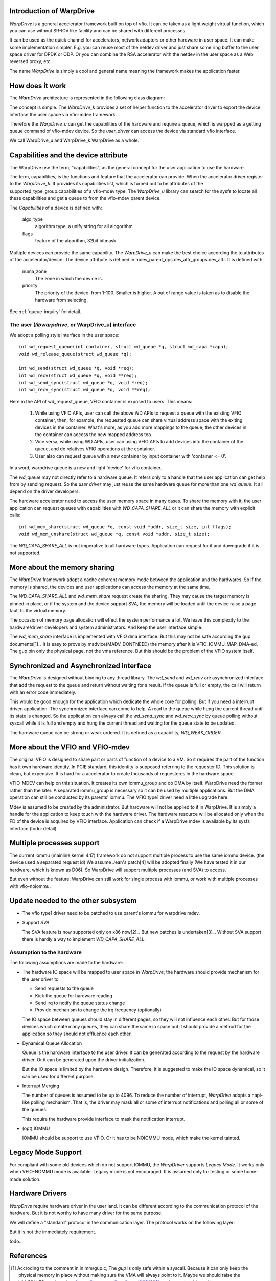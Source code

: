 Introduction of WarpDrive
=========================
*WarpDrive* is a general accelerator framework built on top of vfio.
It can be taken as a light weight virtual function, which you can use without
SR-IOV like facility and can be shared with different processes.

It can be used as the quick channel for accelerators, network adaptors or
other hardware in user space. It can make some implementation simpler.
E.g. you can reuse most of the netdev driver and just share some ring buffer
to the user space driver for DPDK or ODP. Or you can combine the RSA
accelerator with the netdev in the user space as a Web reversed proxy, etc.

The name *WarpDrive* is simply a cool and general name meaning the framework
makes the application faster.


How does it work
================
The *WarpDrive* architecture is represented in the following class diagram:

.. image:: _static/wd-arch.svg
        :alt: This is a .svg image, if your browser cannot show it,
                try to download and view it locally

The concept is simple. The *WarpDrive_k* provides a set of helper function to the
accelerator driver to export the device interface the user space via vfio-mdev
framework.

Therefore the *WarpDrive_u* can get the capabilities of the hardware and
require a queue, which is warpped as a getting queue command of vfio-mdev
device. So the *user_driver* can access the device via standard vfio interface.

We call WarpDrive_u and WarpDrive_k WarpDrive as a whole.


Capabilities and the device attribute
=====================================

The WarpDrive use the term, "capabilities", as the general concept for the
user application to use the hardware.

The term, capabilities, is the functions and feature that the accelerator can
provide.  When the accelerator driver register to the *WarpDrive_k*. It
provides its capabilities list, which is turned out to be attributes of the
supported_type_group.capabilities of a vfio-mdev type. The *WarpDrive_u*
library can search for the sysfs to locate all these capabilities and get
a queue to from the vfio-mdev parent device.

The *Capabilities* of a device is defined with:

        algo_type
                algorithm type, a unify string for all alogorithm

        flags
                feature of the algorithm, 32bit bitmask

Multiple devices can provide the same capability. The *WarpDrive_u* can make
the best choice according the to attributes of the accelerator/device. The
device attribute is defined in mdev_parent_ops.dev_attr_groups.dev_attr. It is
defined with:

        numa_zone
                The zone in which the device is.

        priority
                The priority of the device. from 1-100. Smaller is higher. A
                out of range value is taken as to disable the hardware from
                selecting.

See :ref:`queue-inquiry` for detail.


The user (*libwarpdrive*, or WarpDrive_u) interface
---------------------------------------------------
We adopt a polling style interface in the user space: ::

        int wd_request_queue(int container, struct wd_queue *q, struct wd_capa *capa);
        void wd_release_queue(struct wd_queue *q);

        int wd_send(struct wd_queue *q, void *req);
        int wd_recv(struct wd_queue *q, void **req);
        int wd_send_sync(struct wd_queue *q, void *req);
        int wd_recv_sync(struct wd_queue *q, void **req);
Here in the API of wd_request_queue, VFIO container is exposed to users. This
means:
        1. While using VFIO APIs, user can call the above WD APIs to request a
           queue with the existing VFIO container, then, for example, the
           requested queue can share virtual address space with the exiting
           devices in the container. What's more, as you add more mappings to
           the queue, the other devices in the container can access the new
           mapped address too. 
        2. Vice versa, while using WD APIs, user can using VFIO APIs to add
           devices into the container of the queue, and do relatives
           VFIO operations at the container.
        3. User also can request queue with a new container by input container
           with 'container <= 0'.
In a word, warpdrive queue is a new and light 'device' for vfio container.

The *wd_queue* may not directly refer to a hardware queue. It refers only to a
handle that the user application can get help from by sending request. So
the *user driver* may just reuse the same hardware queue for more than one
*wd_queue*. It all depend on the driver developers.

The hardware accelerator need to access the user memory space in many
cases. To share the memory with it, the user application can request queues
with capabilities with *WD_CAPA_SHARE_ALL* or it can share the memory with
explicit calls: ::

        int wd_mem_share(struct wd_queue *q, const void *addr, size_t size, int flags);
        void wd_mem_unshare(struct wd_queue *q, const void *addr, size_t size);

The *WD_CAPA_SHARE_ALL* is not imperative to all hardware types. Application
can request for it and downgrade if it is not supported.


More about the memory sharing
=============================
The *WarpDrive* framework adopt a cache coherent memory mode between the
application and the hardwares. So if the memory is shared, the devices and 
user applications can access the memory at the same time.

The *WD_CAPA_SHARE_ALL* and *wd_mem_share* request create the sharing. They
may cause the target memory is pinned in place, or if the system and the
device support SVA, the memory will be loaded until the device raise a page
fault to the virtual memory.

The occasion of memory page allocation will effect the system performance a
lot. We leave this complexity to the hardware/driver developers and system
administrators. And keep the user interface simple.

The *wd_mem_share* interface is implemented with VFIO dma interface. But this
may not be safe according the gup documents[1]_. It is easy to prove by
madvice(MADV_DONTNEED) the memory after it is VFIO_IOMMU_MAP_DMA-ed. The gup
pin only the physical page, not the vma reference. But this should be the
problem of the VFIO system itself.


Synchronized and Asynchronized interface
========================================
The *WarpDrive* is designed without binding to any thread library. The
*wd_send* and *wd_recv* are asynchronized interface that add the request to
the queue and return without waiting for a result. If the queue is full or
empty, the call will return with an error code immediately.

This would be good enough for the application which dedicate the whole core
for polling. But if you need a interrupt driven application. The synchronized
interface can come to help. A read to the queue while hung the current thread
until its state is changed. So the application can always call the
*wd_send_sync* and *wd_recv_sync* by queue polling without syscall while it is
full and empty and hung the current thread and waiting for the queue state to
be updated.

The hardware queue can be strong or weak ordered. It is defined as a
capability, *WD_WEAK_ORDER*.


More about the VFIO and VFIO-mdev
=================================
The original VFIO is designed to share part or parts of function of a device
to a VM. So it requires the part of the function has it own hardware identity.
In PCIE standard, this identity is supposed referring to the requester ID.
This solution is clean, but expensive. It is hard for a accelerator to create
thousands of requesteres in the hardware space.

VFIO-MDEV can help on this situation. It creates its own iommu_group and do
DMA by itself. WarpDrive need the former rather than the later. A separated
iommu_group is necessary so it can be used by multiple applications. But the
DMA operation can still be conducted by its parents' iommu. The VFIO type1
driver need a little upgrade here.

Mdev is assumed to be created by the administrator. But hardware will not
be applied to it in WarpDrive. It is simply a handle for the application to
keep touch with the hardware driver. The hardware resource will be allocated
only when the FD of the device is acquired by VFIO interface. Application can
check if a WarpDrive mdev is available by its sysfs interface (todo: detail).


Multiple processes support
==========================
The current iommu (mainline kernel 4.17) framework do not support multiple
process to use the same iommu device. (the device used a separated request id)
We assume Jean's patch[4] will be adopted finally (We have tested it in our
hardware, which is known as D06). So WarpDrive will support multiple processes
(and SVA) to access.

But even without the feature. WarpDrive can still work for single process with
iommu, or work with multiple processes with vfio-noiommu.

Update needed to the other subsystem
====================================

* The vfio type1 driver need to be patched to use parent's iommu for warpdrive
  mdev.

.. _link: https://zhuanlan.zhihu.com/p/35489035


* Support *SVA*

  The SVA feature is now supported only on x86 now[2]_. But new
  patches is undertaken[3]_. Without SVA support there is hardly a way to
  implement *WD_CAPA_SHARE_ALL*.


Assumption to the hardware
--------------------------

The following assumptions are made to the hardware:

* The hardware IO space will be mapped to user space in *WarpDrive*, the
  hardware should provide mechanism for the user driver to

  * Send requests to the queue
  * Kick the queue for hardware reading
  * Send irq to notify the queue status change
  * Provide mechanism to change the irq frequency (optionally)

  The IO space between queues should stay in different pages, so they will not
  influence each other. But for those devices which create many queues, they
  can share the same io space but it should provide a method for the
  application so they should not effluence each other.

* Dynamical Queue Allocation

  Queue is the hardware interface to the user driver. It can be generated
  according to the request by the hardware driver. Or it can be generated upon
  the driver initialization.

  But the IO space is limited by the hardware design. Therefore, it is
  suggested to make the IO space dynamical,  so it can be used for different
  purpose.

* Interrupt Merging

  The number of queues is assumed to be up to 4096. To reduce the number of
  interrupt, *WarpDrive* adopts a napi-like polling mechanism. That is, the
  driver may mask all or some of interrupt notifications and polling all or
  some of the queues.

  This require the hardware provide interface to mask the notification
  interrupt.

* (opt) IOMMU

  IOMMU should be support to use VFIO. Or it has to be NOIOMMU mode, which
  make the kernel tainted.


Legacy Mode Support
===================
For compliant with some old devices which do not support IOMMU, the
*WarpDriver* supports *Legacy Mode*. It works only when VFIO-NOMMU mode is
available. Legacy mode is not encouraged. It is assumed only for testing or
some home-made solution.


Hardware Drivers
================
*WarpDrive* require hardware driver in the user land. It can be different
according to the communication protocol of the hardware. But it is not worthy
to have many driver for the same purpose.

We will define a "standard" protocol in the communication layer. The protocol
works on the following layer:

.. image:: _static/wd-protocol-layers.svg
        :alt: This is a .svg image, if your browser cannot show it,
                try to download and view it locally

But it is not the immediately requirement.

todo...


References
==========
.. [1] Accroding to the comment in in mm/gup.c, The *gup* is only safe within a
       syscall.  Because it can only keep the physical memory in place without
       making sure the VMA will always point to it. Maybe we should raise the VM_PINNED
       patchset (see https://lists.gt.net/linux/kernel/1931993) again to solve
       this problem.
.. [2] see drivers/iommu/intel-svm.c
.. [3] http://www.spinics.net/lists/linux-pci/msg58650.html

.. vim: tw=78
